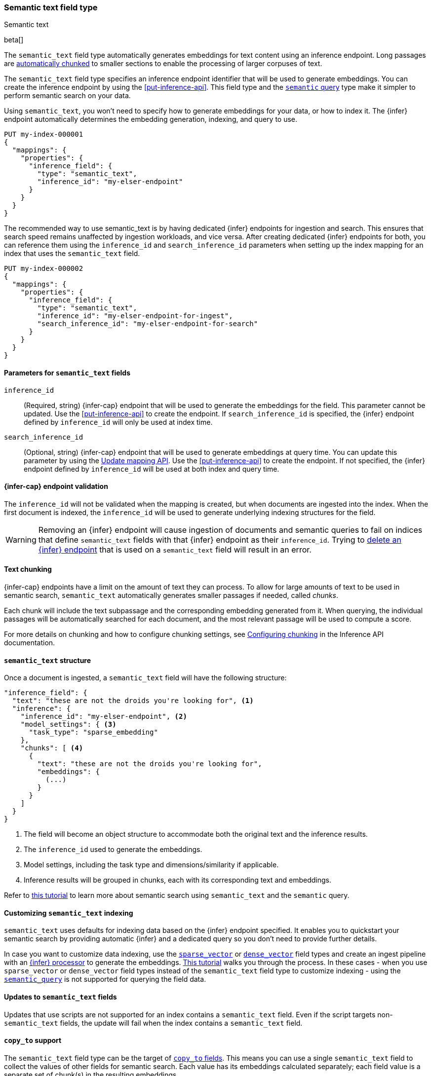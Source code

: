 [role="xpack"]
[[semantic-text]]
=== Semantic text field type
++++
<titleabbrev>Semantic text</titleabbrev>
++++

beta[]

The `semantic_text` field type automatically generates embeddings for text content using an inference endpoint.
Long passages are <<auto-text-chunking, automatically chunked>> to smaller sections to enable the processing of larger corpuses of text.

The `semantic_text` field type specifies an inference endpoint identifier that will be used to generate embeddings.
You can create the inference endpoint by using the <<put-inference-api>>.
This field type and the <<query-dsl-semantic-query,`semantic` query>> type make it simpler to perform semantic search on your data.

Using `semantic_text`, you won't need to specify how to generate embeddings for your data, or how to index it.
The {infer} endpoint automatically determines the embedding generation, indexing, and query to use.

[source,console]
------------------------------------------------------------
PUT my-index-000001
{
  "mappings": {
    "properties": {
      "inference_field": {
        "type": "semantic_text",
        "inference_id": "my-elser-endpoint"
      }
    }
  }
}
------------------------------------------------------------
// TEST[skip:Requires inference endpoint]


The recommended way to use semantic_text is by having dedicated {infer} endpoints for ingestion and search.
This ensures that search speed remains unaffected by ingestion workloads, and vice versa.
After creating dedicated {infer} endpoints for both, you can reference them using the `inference_id` and `search_inference_id` parameters when setting up the index mapping for an index that uses the `semantic_text` field.

[source,console]
------------------------------------------------------------
PUT my-index-000002
{
  "mappings": {
    "properties": {
      "inference_field": {
        "type": "semantic_text",
        "inference_id": "my-elser-endpoint-for-ingest",
        "search_inference_id": "my-elser-endpoint-for-search"
      }
    }
  }
}
------------------------------------------------------------
// TEST[skip:Requires inference endpoint]


[discrete]
[[semantic-text-params]]
==== Parameters for `semantic_text` fields

`inference_id`::
(Required, string)
{infer-cap} endpoint that will be used to generate the embeddings for the field.
This parameter cannot be updated.
Use the <<put-inference-api>> to create the endpoint.
If `search_inference_id` is specified, the {infer} endpoint defined by `inference_id` will only be used at index time.

`search_inference_id`::
(Optional, string)
{infer-cap} endpoint that will be used to generate embeddings at query time.
You can update this parameter by using the <<indices-put-mapping, Update mapping API>>.
Use the <<put-inference-api>> to create the endpoint.
If not specified, the {infer} endpoint defined by `inference_id` will be used at both index and query time.

[discrete]
[[infer-endpoint-validation]]
==== {infer-cap} endpoint validation

The `inference_id` will not be validated when the mapping is created, but when documents are ingested into the index.
When the first document is indexed, the `inference_id` will be used to generate underlying indexing structures for the field.

WARNING: Removing an {infer} endpoint will cause ingestion of documents and semantic queries to fail on indices that define `semantic_text` fields with that {infer} endpoint as their `inference_id`.
Trying to <<delete-inference-api,delete an {infer} endpoint>> that is used on a `semantic_text` field will result in an error.


[discrete]
[[auto-text-chunking]]
==== Text chunking

{infer-cap} endpoints have a limit on the amount of text they can process.
To allow for large amounts of text to be used in semantic search, `semantic_text` automatically generates smaller passages if needed, called _chunks_.

Each chunk will include the text subpassage and the corresponding embedding generated from it.
When querying, the individual passages will be automatically searched for each document, and the most relevant passage will be used to compute a score.

For more details on chunking and how to configure chunking settings, see <<infer-chunking-config, Configuring chunking>> in the Inference API documentation.


[discrete]
[[semantic-text-structure]]
==== `semantic_text` structure

Once a document is ingested, a `semantic_text` field will have the following structure:

[source,console-result]
------------------------------------------------------------
"inference_field": {
  "text": "these are not the droids you're looking for", <1>
  "inference": {
    "inference_id": "my-elser-endpoint", <2>
    "model_settings": { <3>
      "task_type": "sparse_embedding"
    },
    "chunks": [ <4>
      {
        "text": "these are not the droids you're looking for",
        "embeddings": {
          (...)
        }
      }
    ]
  }
}
------------------------------------------------------------
// TEST[skip:TBD]
<1> The field will become an object structure to accommodate both the original
text and the inference results.
<2> The `inference_id` used to generate the embeddings.
<3> Model settings, including the task type and dimensions/similarity if
applicable.
<4> Inference results will be grouped in chunks, each with its corresponding
text and embeddings.

Refer to <<semantic-search-semantic-text,this tutorial>> to learn more about
semantic search using `semantic_text` and the `semantic` query.


[discrete]
[[custom-indexing]]
==== Customizing `semantic_text` indexing

`semantic_text` uses defaults for indexing data based on the {infer} endpoint
specified. It enables you to quickstart your semantic search by providing
automatic {infer} and a dedicated query so you don't need to provide further
details.

In case you want to customize data indexing, use the
<<sparse-vector,`sparse_vector`>> or <<dense-vector,`dense_vector`>> field
types and create an ingest pipeline with an
<<inference-processor, {infer} processor>> to generate the embeddings.
<<semantic-search-inference,This tutorial>> walks you through the process. In
these cases - when you use `sparse_vector` or `dense_vector` field types instead
of the `semantic_text` field type to customize indexing - using the 
<<query-dsl-semantic-query,`semantic_query`>> is not supported for querying the 
field data.


[discrete]
[[update-script]]
==== Updates to `semantic_text` fields

Updates that use scripts are not supported for an index contains a `semantic_text` field.
Even if the script targets non-`semantic_text` fields, the update will fail when the index contains a `semantic_text` field.


[discrete]
[[copy-to-support]]
==== `copy_to` support

The `semantic_text` field type can be the target of
<<copy-to,`copy_to` fields>>. This means you can use a single `semantic_text`
field to collect the values of other fields for semantic search. Each value has
its embeddings calculated separately; each field value is a separate set of chunk(s) in
the resulting embeddings.

This imposes a restriction on bulk requests and ingestion pipelines that update documents with `semantic_text` fields.
In these cases, all fields that are copied to a `semantic_text` field, including the `semantic_text` field value, must have a value to ensure every embedding is calculated correctly.

For example, the following mapping:

[source,console]
------------------------------------------------------------
PUT test-index
{
    "mappings": {
        "properties": {
            "infer_field": {
                "type": "semantic_text",
                "inference_id": "my-elser-endpoint"
            },
            "source_field": {
                "type": "text",
                "copy_to": "infer_field"
            }
        }
    }
}
------------------------------------------------------------
// TEST[skip:TBD]

Will need the following bulk update request to ensure that `infer_field` is updated correctly:

[source,console]
------------------------------------------------------------
PUT test-index/_bulk
{"update": {"_id": "1"}}
{"doc": {"infer_field": "updated inference field", "source_field": "updated source field"}}
------------------------------------------------------------
// TEST[skip:TBD]

Notice that both the `semantic_text` field and the source field are updated in the bulk request.


[discrete]
[[limitations]]
==== Limitations

`semantic_text` field types have the following limitations:

* `semantic_text` fields are not currently supported as elements of <<nested,nested fields>>.
* `semantic_text` fields can't currently be set as part of <<dynamic-templates>>.
* `semantic_text` fields can't be defined as <<multi-fields,multi-fields>> of another field, nor can they contain other fields as multi-fields.
